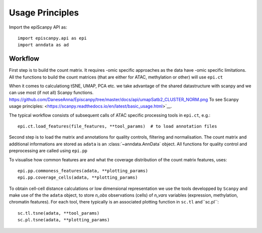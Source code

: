 Usage Principles
----------------


Import the epiScanpy API as::

    import episcanpy.api as epi
    import anndata as ad

Workflow
^^^^^^^^

First step is to build the count matrix. It requires -omic specific approaches as the data have -omic specific limitations.
All the functions to build the count matrices (that are either for ATAC, methylation or other) will  use ``epi.ct``

When it comes to calculationg tSNE, UMAP, PCA etc. we take advantage of the shared datastructure with scanpy and we can use most (if not all) Scanpy functions.
https://github.com/DaneseAnna/Episcanpy/tree/master/docs/api/umapSatb2_CLUSTER_NORM.png
To see Scanpy usage principles: <https://scanpy.readthedocs.io/en/latest/basic_usage.html>`__.


The typical workflow consists of subsequent calls of ATAC specific processing tools
in ``epi.ct``, e.g.::

    epi.ct.load_features(file_features, **tool_params)  # to load annotation files 
    

Second step is to load the matrix and annotations for quality controls, filtering and normalisation. The count matrix and additional informations are stored as ``adata`` is an :class:`~anndata.AnnData` object. 
All functions for quality control and preprocessing are called using ``epi.pp``

To visualise how common features are and what the coverage distribution of the count matrix features, uses: ::
    
    epi.pp.commoness_features(adata, **plotting_params)
    epi.pp.coverage_cells(adata, **plotting_params)
    

To obtain cell-cell distance calculations or low dimensional representation we use the tools developped by  ``Scanpy`` and make use of the the ``adata`` object, to store *n_obs* observations (cells) of *n_vars* variables (expression, methylation, chromatin features). For each tool, there typically is an associated plotting function in ``sc.tl`` and``sc.pl``::

        sc.tl.tsne(adata, **tool_params)
        sc.pl.tsne(adata, **plotting_params)
    
.. image:: https://github.com/DaneseAnna/episcanpy-pictures/blob/master/umapSatb2_CLUSTER_NORM.png
.. raw:: html

   <img      src="https://github.com/DaneseAnna/episcanpy-pictures/blob/master/umapSatb2_CLUSTER_NORM.png" style="width: 100px">
   <img src="" style="width: 100px">
   <img src="https://github.com/DaneseAnna/episcanpy-pictures/blob/master/umapSatb2_CLUSTER_NORM.png" style="width: 100px">
   <img src="https://github.com/DaneseAnna/episcanpy-pictures/blob/master/umapSatb2_CLUSTER_NORM.png" style="width: 200px">



.. _Seaborn: http://seaborn.pydata.org/
.. _matplotlib: http://matplotlib.org/

